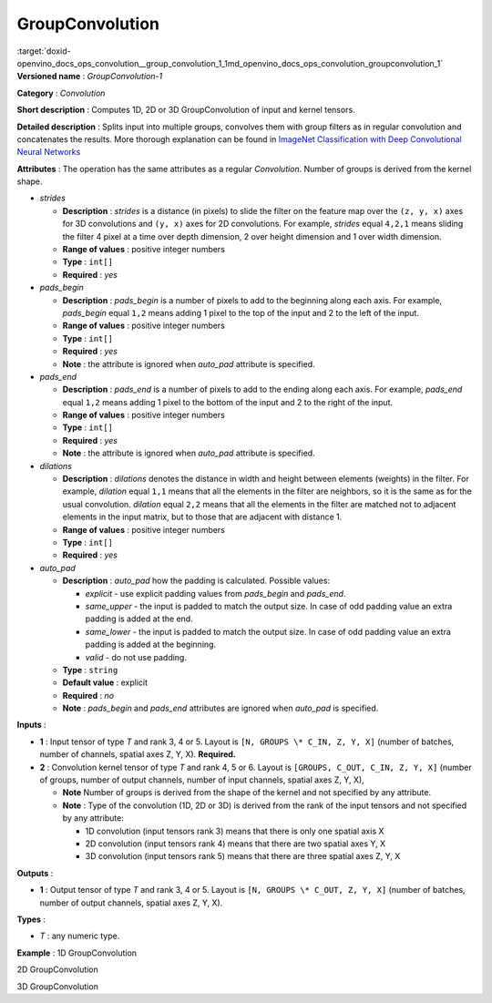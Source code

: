 .. index:: pair: page; GroupConvolution
.. _doxid-openvino_docs_ops_convolution__group_convolution_1:


GroupConvolution
================

:target:`doxid-openvino_docs_ops_convolution__group_convolution_1_1md_openvino_docs_ops_convolution_groupconvolution_1` **Versioned name** : *GroupConvolution-1*

**Category** : *Convolution*

**Short description** : Computes 1D, 2D or 3D GroupConvolution of input and kernel tensors.

**Detailed description** : Splits input into multiple groups, convolves them with group filters as in regular convolution and concatenates the results. More thorough explanation can be found in `ImageNet Classification with Deep Convolutional Neural Networks <https://proceedings.neurips.cc/paper/2012/file/c399862d3b9d6b76c8436e924a68c45b-Paper.pdf>`__

**Attributes** : The operation has the same attributes as a regular *Convolution*. Number of groups is derived from the kernel shape.

* *strides*
  
  * **Description** : *strides* is a distance (in pixels) to slide the filter on the feature map over the ``(z, y, x)`` axes for 3D convolutions and ``(y, x)`` axes for 2D convolutions. For example, *strides* equal ``4,2,1`` means sliding the filter 4 pixel at a time over depth dimension, 2 over height dimension and 1 over width dimension.
  
  * **Range of values** : positive integer numbers
  
  * **Type** : ``int[]``
  
  * **Required** : *yes*

* *pads_begin*
  
  * **Description** : *pads_begin* is a number of pixels to add to the beginning along each axis. For example, *pads_begin* equal ``1,2`` means adding 1 pixel to the top of the input and 2 to the left of the input.
  
  * **Range of values** : positive integer numbers
  
  * **Type** : ``int[]``
  
  * **Required** : *yes*
  
  * **Note** : the attribute is ignored when *auto_pad* attribute is specified.

* *pads_end*
  
  * **Description** : *pads_end* is a number of pixels to add to the ending along each axis. For example, *pads_end* equal ``1,2`` means adding 1 pixel to the bottom of the input and 2 to the right of the input.
  
  * **Range of values** : positive integer numbers
  
  * **Type** : ``int[]``
  
  * **Required** : *yes*
  
  * **Note** : the attribute is ignored when *auto_pad* attribute is specified.

* *dilations*
  
  * **Description** : *dilations* denotes the distance in width and height between elements (weights) in the filter. For example, *dilation* equal ``1,1`` means that all the elements in the filter are neighbors, so it is the same as for the usual convolution. *dilation* equal ``2,2`` means that all the elements in the filter are matched not to adjacent elements in the input matrix, but to those that are adjacent with distance 1.
  
  * **Range of values** : positive integer numbers
  
  * **Type** : ``int[]``
  
  * **Required** : *yes*

* *auto_pad*
  
  * **Description** : *auto_pad* how the padding is calculated. Possible values:
    
    * *explicit* - use explicit padding values from *pads_begin* and *pads_end*.
    
    * *same_upper* - the input is padded to match the output size. In case of odd padding value an extra padding is added at the end.
    
    * *same_lower* - the input is padded to match the output size. In case of odd padding value an extra padding is added at the beginning.
    
    * *valid* - do not use padding.
  
  * **Type** : ``string``
  
  * **Default value** : explicit
  
  * **Required** : *no*
  
  * **Note** : *pads_begin* and *pads_end* attributes are ignored when *auto_pad* is specified.

**Inputs** :

* **1** : Input tensor of type *T* and rank 3, 4 or 5. Layout is ``[N, GROUPS \* C_IN, Z, Y, X]`` (number of batches, number of channels, spatial axes Z, Y, X). **Required.**

* **2** : Convolution kernel tensor of type *T* and rank 4, 5 or 6. Layout is ``[GROUPS, C_OUT, C_IN, Z, Y, X]`` (number of groups, number of output channels, number of input channels, spatial axes Z, Y, X),
  
  * **Note** Number of groups is derived from the shape of the kernel and not specified by any attribute.
  
  * **Note** : Type of the convolution (1D, 2D or 3D) is derived from the rank of the input tensors and not specified by any attribute:
    
    * 1D convolution (input tensors rank 3) means that there is only one spatial axis X
    
    * 2D convolution (input tensors rank 4) means that there are two spatial axes Y, X
    
    * 3D convolution (input tensors rank 5) means that there are three spatial axes Z, Y, X

**Outputs** :

* **1** : Output tensor of type *T* and rank 3, 4 or 5. Layout is ``[N, GROUPS \* C_OUT, Z, Y, X]`` (number of batches, number of output channels, spatial axes Z, Y, X).

**Types** :

* *T* : any numeric type.

**Example** : 1D GroupConvolution

.. ref-code-block:: cpp

	<layer type="GroupConvolution" ...>
	    <data dilations="1" pads_begin="2" pads_end="2" strides="1" auto_pad="explicit"/>
	    <input>
	        <port id="0">
	            <dim>1</dim>
	            <dim>12</dim>
	            <dim>224</dim>
	        </port>
	        <port id="1">
	            <dim>4</dim>
	            <dim>1</dim>
	            <dim>3</dim>
	            <dim>5</dim>
	        </port>
	    </input>
	    <output>
	        <port id="2" precision="FP32">
	            <dim>1</dim>
	            <dim>4</dim>
	            <dim>224</dim>
	        </port>
	    </output>

2D GroupConvolution

.. ref-code-block:: cpp

	<layer type="GroupConvolution" ...>
	    <data dilations="1,1" pads_begin="2,2" pads_end="2,2" strides="1,1" auto_pad="explicit"/>
	    <input>
	        <port id="0">
	            <dim>1</dim>
	            <dim>12</dim>
	            <dim>224</dim>
	            <dim>224</dim>
	        </port>
	        <port id="1">
	            <dim>4</dim>
	            <dim>1</dim>
	            <dim>3</dim>
	            <dim>5</dim>
	            <dim>5</dim>
	        </port>
	    </input>
	    <output>
	        <port id="2" precision="FP32">
	            <dim>1</dim>
	            <dim>4</dim>
	            <dim>224</dim>
	            <dim>224</dim>
	        </port>
	    </output>

3D GroupConvolution

.. ref-code-block:: cpp

	<layer type="GroupConvolution" ...>
	    <data dilations="1,1,1" pads_begin="2,2,2" pads_end="2,2,2" strides="1,1,1" auto_pad="explicit"/>
	    <input>
	        <port id="0">
	            <dim>1</dim>
	            <dim>12</dim>
	            <dim>224</dim>
	            <dim>224</dim>
	            <dim>224</dim>
	        </port>
	        <port id="1">
	            <dim>4</dim>
	            <dim>1</dim>
	            <dim>3</dim>
	            <dim>5</dim>
	            <dim>5</dim>
	            <dim>5</dim>
	        </port>
	    </input>
	    <output>
	        <port id="2" precision="FP32">
	            <dim>1</dim>
	            <dim>4</dim>
	            <dim>224</dim>
	            <dim>224</dim>
	            <dim>224</dim>
	        </port>
	    </output>

